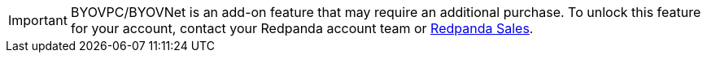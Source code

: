 [IMPORTANT]
====
BYOVPC/BYOVNet is an add-on feature that may require an additional purchase. To unlock this feature for your account, contact your Redpanda account team or https://www.redpanda.com/price-estimator[Redpanda Sales^]. 
==== 